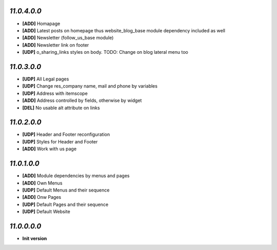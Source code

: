 `11.0.4.0.0`
------------
- **[ADD]** Homapage
- **[ADD]** Latest posts on homepage thus website_blog_base module dependency included as well
- **[ADD]** Newsletter (follow_us_base module)
- **[ADD]** Newsletter link on footer
- **[UDP]** o_sharing_links styles on body. TODO: Change on blog lateral menu too

`11.0.3.0.0`
------------
- **[UDP]** All Legal pages
- **[UDP]** Change res_company name, mail and phone by variables
- **[UDP]** Address with itemscope
- **[ADD]** Address controlled by fields, otherwise by widget
- **[DEL]** No usable alt attribute on links

`11.0.2.0.0`
------------
- **[UDP]** Header and Footer reconfiguration
- **[UDP]** Styles for Header and Footer
- **[ADD]** Work with us page

`11.0.1.0.0`
------------
- **[ADD]** Module dependencies by menus and pages
- **[ADD]** Own Menus
- **[UDP]** Default Menus and their sequence
- **[ADD]** Onw Pages
- **[UDP]** Default Pages and their sequence
- **[UDP]** Default Website

`11.0.0.0.0`
------------
- **Init version**
